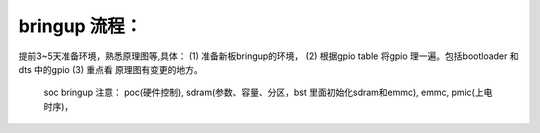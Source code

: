 
bringup 流程：
=============
提前3~5天准备环境，熟悉原理图等,具体：
(1) 准备新板bringup的环境，
(2) 根据gpio table 将gpio 理一遍。包括bootloader 和dts 中的gpio
(3) 重点看 原理图有变更的地方。
     soc bringup 注意： poc(硬件控制), sdram(参数、容量、分区，bst
     里面初始化sdram和emmc), emmc, pmic(上电时序)，

